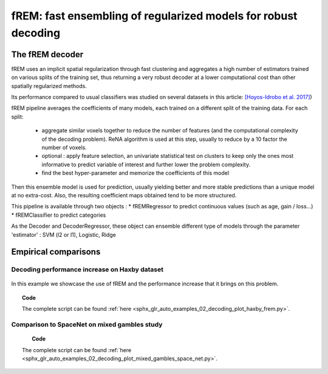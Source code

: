 .. for doctests to run, we need to define variables that are define in
   the literal includes
    >>> import numpy as np
    >>> from sklearn import datasets
    >>> iris = datasets.load_iris()
    >>> fmri_masked  = iris.data
    >>> target = iris.target
    >>> session = np.ones_like(target)
    >>> n_samples = len(target)

.. _frem:

================================================================
fREM: fast ensembling of regularized models for robust decoding
================================================================

The fREM decoder
=====================

fREM uses an implicit spatial regularization through fast clustering and
aggregates a high number of estimators trained on various splits of the
training set, thus returning a very robust decoder at a lower computational
cost than other spatially regularized methods.

Its performance compared to usual classifiers was studied on several datasets
in this article: `[Hoyos-Idrobo et al. 2017] <https:https://hal.archives-ouvertes.fr/hal-01615015>`_)

fREM pipeline averages the coefficients of many models, each trained on a
different split of the training data. For each split:

  * aggregate similar voxels together to reduce the number of features (and the
    computational complexity of the decoding problem). ReNA algorithm is used at this
    step, usually to reduce by a 10 factor the number of voxels.

  * optional : apply feature selection, an univariate statistical test on clusters
    to keep only the ones most informative to predict variable of interest and
    further lower the problem complexity.

  * find the best hyper-parameter and memorize the coefficients of this model

Then this ensemble model is used for prediction, usually yielding better and
more stable predictions than a unique model at no extra-cost. Also, the
resulting coefficient maps obtained tend to be more structured.

This pipeline is available through two objects :
* fREMRegressor to predict continuous values (such as age, gain / loss...)
* fREMClassifier to predict categories

As the Decoder and DecoderRegressor, these object can ensemble different type of
models through the parameter 'estimator' : SVM (l2 or l1), Logistic, Ridge

Empirical comparisons
=====================

Decoding performance increase on Haxby dataset
----------------------------------------------

.. figure:: ../auto_examples/02_decoding/images/sphx_glr_plot_haxby_frem_001.png

In this example we showcase the use of fREM and the performance increase that
it brings on this problem.

.. topic:: **Code**

    The complete script can be found
    :ref:`here <sphx_glr_auto_examples_02_decoding_plot_haxby_frem.py>`.

Comparison to SpaceNet on mixed gambles study
----------------------------------------------

.. figure:: ../auto_examples/02_decoding/images/sphx_glr_plot_mixed_gambles_space_net_001.png
   :align: right
   :scale: 40

.. figure:: ../auto_examples/02_decoding/images/sphx_glr_plot_mixed_gambles_space_net_002.png
   :align: center
   :scale: 40

.. figure:: ../auto_examples/02_decoding/images/sphx_glr_plot_mixed_gambles_space_net_003.png
   :align: left
   :scale: 40

.. topic:: **Code**

    The complete script can be found
    :ref:`here <sphx_glr_auto_examples_02_decoding_plot_mixed_gambles_space_net.py>`.
